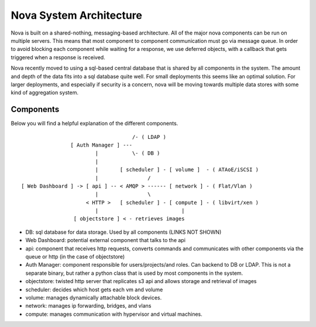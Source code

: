 ..
      Copyright 2010-2011 United States Government as represented by the
      Administrator of the National Aeronautics and Space Administration.
      All Rights Reserved.

      Licensed under the Apache License, Version 2.0 (the "License"); you may
      not use this file except in compliance with the License. You may obtain
      a copy of the License at

          http://www.apache.org/licenses/LICENSE-2.0

      Unless required by applicable law or agreed to in writing, software
      distributed under the License is distributed on an "AS IS" BASIS, WITHOUT
      WARRANTIES OR CONDITIONS OF ANY KIND, either express or implied. See the
      License for the specific language governing permissions and limitations
      under the License.

Nova System Architecture
========================

Nova is built on a shared-nothing, messaging-based architecture. All of the major nova components can be run on multiple servers. This means that most component to component communication must go via message queue. In order to avoid blocking each component while waiting for a response, we use deferred objects, with a callback that gets triggered when a response is received.

Nova recently moved to using a sql-based central database that is shared by all components in the system.  The amount and depth of the data fits into a sql database quite well.  For small deployments this seems like an optimal solution.  For larger deployments, and especially if security is a concern, nova will be moving towards multiple data stores with some kind of aggregation system.

Components
----------

Below you will find a helpful explanation of the different components.

::

                                      /- ( LDAP )
                  [ Auth Manager ] ---
                          |           \- ( DB )
                          |
                          |       [ scheduler ] - [ volume ]  - ( ATAoE/iSCSI )
                          |                /
  [ Web Dashboard ] -> [ api ] -- < AMQP > ------ [ network ] - ( Flat/Vlan )
                          |                \
                       < HTTP >   [ scheduler ] - [ compute ] - ( libvirt/xen )
                          |                           |
                   [ objectstore ] < - retrieves images

* DB: sql database for data storage. Used by all components (LINKS NOT SHOWN)
* Web Dashboard: potential external component that talks to the api
* api: component that receives http requests, converts commands and communicates with other components via the queue or http (in the case of objectstore)
* Auth Manager: component responsible for users/projects/and roles.  Can backend to DB or LDAP.  This is not a separate binary, but rather a python class that is used by most components in the system.
* objectstore: twisted http server that replicates s3 api and allows storage and retrieval of images
* scheduler: decides which host gets each vm and volume
* volume: manages dynamically attachable block devices.
* network: manages ip forwarding, bridges, and vlans
* compute: manages communication with hypervisor and virtual machines.
